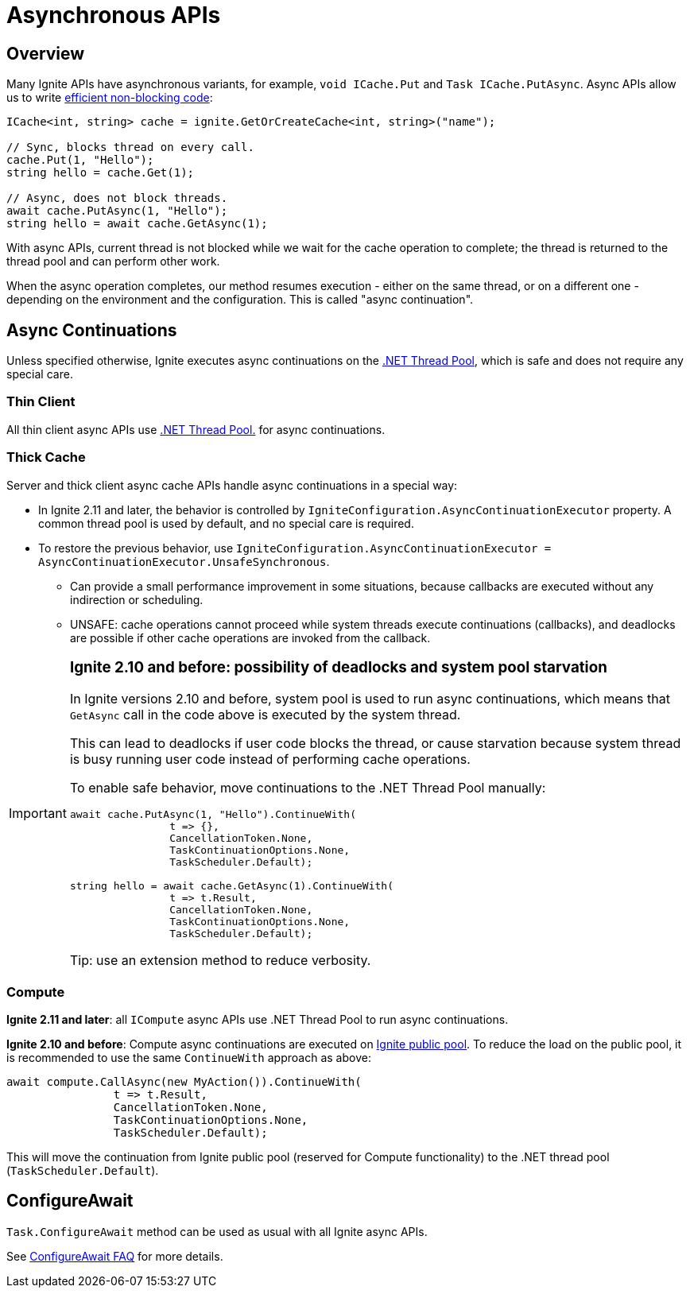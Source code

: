 // Licensed to the Apache Software Foundation (ASF) under one or more
// contributor license agreements.  See the NOTICE file distributed with
// this work for additional information regarding copyright ownership.
// The ASF licenses this file to You under the Apache License, Version 2.0
// (the "License"); you may not use this file except in compliance with
// the License.  You may obtain a copy of the License at
//
// http://www.apache.org/licenses/LICENSE-2.0
//
// Unless required by applicable law or agreed to in writing, software
// distributed under the License is distributed on an "AS IS" BASIS,
// WITHOUT WARRANTIES OR CONDITIONS OF ANY KIND, either express or implied.
// See the License for the specific language governing permissions and
// limitations under the License.
= Asynchronous APIs

== Overview

Many Ignite APIs have asynchronous variants, for example, `void ICache.Put` and `Task ICache.PutAsync`.
Async APIs allow us to write link:https://docs.microsoft.com/en-us/dotnet/csharp/programming-guide/concepts/async/[efficient non-blocking code]:

[source,csharp]
----
ICache<int, string> cache = ignite.GetOrCreateCache<int, string>("name");

// Sync, blocks thread on every call.
cache.Put(1, "Hello");
string hello = cache.Get(1);

// Async, does not block threads.
await cache.PutAsync(1, "Hello");
string hello = await cache.GetAsync(1);
----

With async APIs, current thread is not blocked while we wait for the cache operation to complete;
the thread is returned to the thread pool and can perform other work.

When the async operation completes, our method resumes execution - either on the same thread, or on a different one -
depending on the environment and the configuration. This is called "async continuation".


== Async Continuations

Unless specified otherwise, Ignite executes async continuations on the link:https://docs.microsoft.com/en-us/dotnet/standard/threading/the-managed-thread-pool[.NET Thread Pool], which is safe and does not require any special care.


=== Thin Client

All thin client async APIs use link:https://docs.microsoft.com/en-us/dotnet/standard/threading/the-managed-thread-pool[.NET Thread Pool.] for async continuations.

=== Thick Cache

Server and thick client async cache APIs handle async continuations in a special way:

* In Ignite 2.11 and later, the behavior is controlled by `IgniteConfiguration.AsyncContinuationExecutor` property. A common thread pool is used by default, and no special care is required.
* To restore the previous behavior, use `IgniteConfiguration.AsyncContinuationExecutor = AsyncContinuationExecutor.UnsafeSynchronous`.
** Can provide a small performance improvement in some situations, because callbacks are executed without any indirection or scheduling.
** UNSAFE: cache operations cannot proceed while system threads execute continuations (callbacks), and deadlocks are possible if other cache operations are invoked from the callback.

[IMPORTANT]
====
[discrete]
=== *Ignite 2.10 and before*: possibility of deadlocks and system pool starvation

In Ignite versions 2.10 and before, system pool is used to run async continuations,
which means that `GetAsync` call in the code above is executed by the system thread.

This can lead to deadlocks if user code blocks the thread, or cause starvation because system thread is busy
running user code instead of performing cache operations.

To enable safe behavior, move continuations to the .NET Thread Pool manually:

[source,csharp]
----
await cache.PutAsync(1, "Hello").ContinueWith(
                t => {},
                CancellationToken.None,
                TaskContinuationOptions.None,
                TaskScheduler.Default);

string hello = await cache.GetAsync(1).ContinueWith(
                t => t.Result,
                CancellationToken.None,
                TaskContinuationOptions.None,
                TaskScheduler.Default);
----

Tip: use an extension method to reduce verbosity.

====


=== Compute

*Ignite 2.11 and later*: all `ICompute` async APIs use .NET Thread Pool to run async continuations.

*Ignite 2.10 and before*: Compute async continuations are executed on link:perf-and-troubleshooting/thread-pools-tuning[Ignite public pool].
To reduce the load on the public pool, it is recommended to use the same `ContinueWith` approach as above:

[source,csharp]
----
await compute.CallAsync(new MyAction()).ContinueWith(
                t => t.Result,
                CancellationToken.None,
                TaskContinuationOptions.None,
                TaskScheduler.Default);
----

This will move the continuation from Ignite public pool (reserved for Compute functionality) to the .NET thread pool (`TaskScheduler.Default`).


== ConfigureAwait

`Task.ConfigureAwait` method can be used as usual with all Ignite async APIs.

See link:https://devblogs.microsoft.com/dotnet/configureawait-faq/[ConfigureAwait FAQ] for more details.




